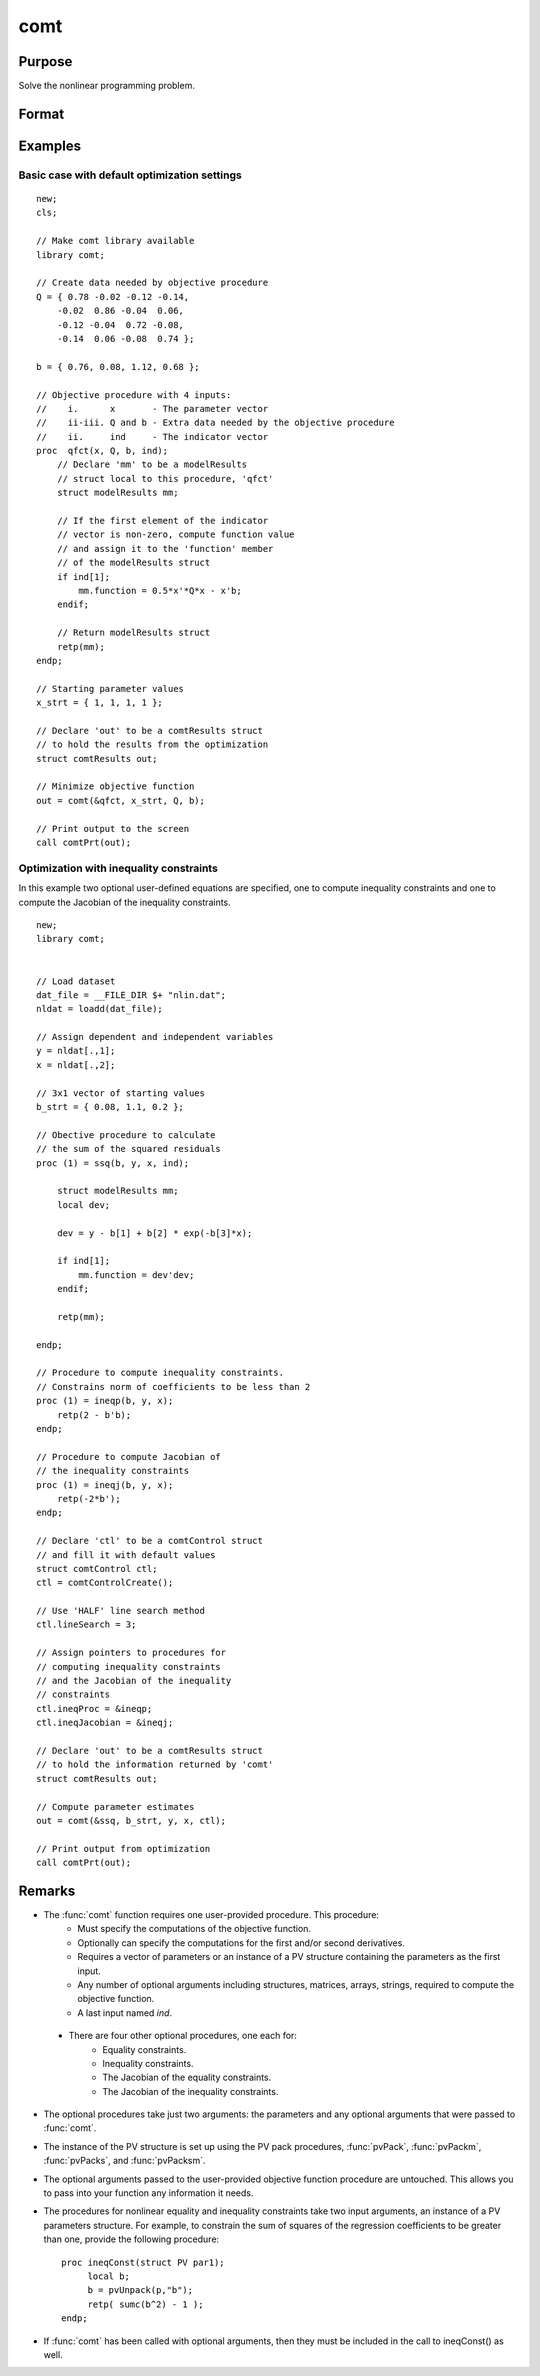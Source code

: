 comt
==============================================

Purpose
----------------

Solve the nonlinear programming problem.

Format
----------------
.. function:: out = comt(&modelProc, par [, ..., c1])

    :param &modelProc: Pointer to a procedure that computes the function to be minimized.
    :type &modelProc: function pointer

    :param par: An instance of a PV structure. The par instance is passed to the user-provided procedure pointed to by *&modelProc*. *par* is constructed using the "pack" functions.
    :type par: struct

    :param ...: Optional input arguments. They can be any set of structures, matrices, arrays, strings required to compute the function. Can include GAUSS data types or a DS structure for dataset manipulation. Specific usage depends on the requirements of the `modelProc`.
    :type ...: various

    :param c1: Optional input. Instance of a :class:`comtControl` structure containing the following members:

        .. include:: include/comtcontrolstruct.rst

    :type c1: struct

    :return out: An instance of a :class:`comtResults` structure. Contains the results of the nonlinear programming problem solution, including parameter estimates, function evaluations, and detailed information about constraints handling and optimization process. The :class:`comtResults` structure includes:

        .. include:: include/comtresultsstruct.rst

    :rtype out: struct

Examples
----------------
Basic case with default optimization settings 
+++++++++++++++++++++++++++++++++++++++++++++++

::

    new;
    cls;

    // Make comt library available
    library comt;

    // Create data needed by objective procedure
    Q = { 0.78 -0.02 -0.12 -0.14,
        -0.02  0.86 -0.04  0.06,
        -0.12 -0.04  0.72 -0.08,
        -0.14  0.06 -0.08  0.74 };

    b = { 0.76, 0.08, 1.12, 0.68 };

    // Objective procedure with 4 inputs:
    //    i.      x       - The parameter vector
    //    ii-iii. Q and b - Extra data needed by the objective procedure
    //    ii.     ind     - The indicator vector
    proc  qfct(x, Q, b, ind);
        // Declare 'mm' to be a modelResults
        // struct local to this procedure, 'qfct'
        struct modelResults mm;
   
        // If the first element of the indicator
        // vector is non-zero, compute function value
        // and assign it to the 'function' member
        // of the modelResults struct
        if ind[1];
            mm.function = 0.5*x'*Q*x - x'b;
        endif;
    
        // Return modelResults struct
        retp(mm);
    endp;

    // Starting parameter values
    x_strt = { 1, 1, 1, 1 };

    // Declare 'out' to be a comtResults struct
    // to hold the results from the optimization
    struct comtResults out;

    // Minimize objective function
    out = comt(&qfct, x_strt, Q, b);

    // Print output to the screen
    call comtPrt(out);

Optimization with inequality constraints 
+++++++++++++++++++++++++++++++++++++++++
In this example two optional user-defined equations are specified, one to compute inequality constraints and one to compute the Jacobian of the inequality constraints. 

::

    new;
    library comt;


    // Load dataset
    dat_file = __FILE_DIR $+ "nlin.dat";
    nldat = loadd(dat_file);

    // Assign dependent and independent variables
    y = nldat[.,1];
    x = nldat[.,2];

    // 3x1 vector of starting values
    b_strt = { 0.08, 1.1, 0.2 };

    // Obective procedure to calculate
    // the sum of the squared residuals
    proc (1) = ssq(b, y, x, ind);
        
        struct modelResults mm;
        local dev;
        
        dev = y - b[1] + b[2] * exp(-b[3]*x);
        
        if ind[1];
            mm.function = dev'dev;
        endif;
        
        retp(mm);
        
    endp;

    // Procedure to compute inequality constraints.
    // Constrains norm of coefficients to be less than 2
    proc (1) = ineqp(b, y, x);
        retp(2 - b'b);
    endp;

    // Procedure to compute Jacobian of
    // the inequality constraints
    proc (1) = ineqj(b, y, x);
        retp(-2*b');
    endp;

    // Declare 'ctl' to be a comtControl struct
    // and fill it with default values
    struct comtControl ctl;
    ctl = comtControlCreate();

    // Use 'HALF' line search method
    ctl.lineSearch = 3;

    // Assign pointers to procedures for
    // computing inequality constraints
    // and the Jacobian of the inequality
    // constraints
    ctl.ineqProc = &ineqp;
    ctl.ineqJacobian = &ineqj;

    // Declare 'out' to be a comtResults struct
    // to hold the information returned by 'comt'
    struct comtResults out;

    // Compute parameter estimates
    out = comt(&ssq, b_strt, y, x, ctl);

    // Print output from optimization
    call comtPrt(out);


Remarks
-------

- The :func:`comt` function requires one user-provided procedure. This procedure:
    -  Must specify the computations of the objective function.
    -  Optionally can specify the computations for the first and/or second derivatives.  
    -  Requires a vector of parameters or an instance of a PV structure containing the parameters as the first input.
    -  Any number of optional arguments including structures, matrices, arrays, strings, required to compute the objective function.
    -  A last input named `ind`. 
  
 - There are four other optional procedures, one each for:
    - Equality constraints.
    - Inequality constraints.
    - The Jacobian of the equality constraints.
    - The Jacobian of the inequality constraints.

- The optional procedures take just two arguments: the parameters and any optional arguments that were passed to :func:`comt`.

- The instance of the PV structure is set up using the PV pack procedures, :func:`pvPack`, :func:`pvPackm`, :func:`pvPacks`, and :func:`pvPacksm`. 

- The optional arguments passed to the user-provided objective function procedure are untouched. This allows you to pass into your function any information it needs.

- The procedures for nonlinear equality and inequality constraints take two input arguments, an instance of a PV parameters structure. For example, to constrain the sum of squares of the regression coefficients to be greater than one, provide the following procedure:

  ::
  
      proc ineqConst(struct PV par1);
           local b;
           b = pvUnpack(p,"b");
           retp( sumc(b^2) - 1 );
      endp;

- If :func:`comt` has been called with optional arguments, then they must be included in the call to ineqConst() as well.

